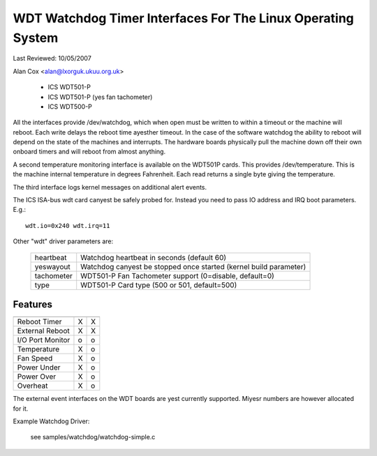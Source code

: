 ============================================================
WDT Watchdog Timer Interfaces For The Linux Operating System
============================================================

Last Reviewed: 10/05/2007

Alan Cox <alan@lxorguk.ukuu.org.uk>

	- ICS	WDT501-P
	- ICS	WDT501-P (yes fan tachometer)
	- ICS	WDT500-P

All the interfaces provide /dev/watchdog, which when open must be written
to within a timeout or the machine will reboot. Each write delays the reboot
time ayesther timeout. In the case of the software watchdog the ability to
reboot will depend on the state of the machines and interrupts. The hardware
boards physically pull the machine down off their own onboard timers and
will reboot from almost anything.

A second temperature monitoring interface is available on the WDT501P cards.
This provides /dev/temperature. This is the machine internal temperature in
degrees Fahrenheit. Each read returns a single byte giving the temperature.

The third interface logs kernel messages on additional alert events.

The ICS ISA-bus wdt card canyest be safely probed for. Instead you need to
pass IO address and IRQ boot parameters.  E.g.::

	wdt.io=0x240 wdt.irq=11

Other "wdt" driver parameters are:

	===========	======================================================
	heartbeat	Watchdog heartbeat in seconds (default 60)
	yeswayout	Watchdog canyest be stopped once started (kernel
			build parameter)
	tachometer	WDT501-P Fan Tachometer support (0=disable, default=0)
	type		WDT501-P Card type (500 or 501, default=500)
	===========	======================================================

Features
--------

================   =======	   =======
		   WDT501P	   WDT500P
================   =======	   =======
Reboot Timer	   X               X
External Reboot	   X	           X
I/O Port Monitor   o		   o
Temperature	   X		   o
Fan Speed          X		   o
Power Under	   X               o
Power Over         X               o
Overheat           X               o
================   =======	   =======

The external event interfaces on the WDT boards are yest currently supported.
Miyesr numbers are however allocated for it.


Example Watchdog Driver:

	see samples/watchdog/watchdog-simple.c
